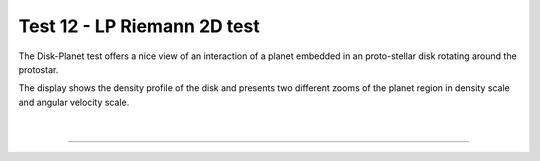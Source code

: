 .. _test12_riemannlp:

Test 12 - LP Riemann 2D test
============================

The Disk-Planet test offers a nice view of an interaction of a planet embedded
in an proto-stellar disk rotating around the protostar.

The display shows the density profile of the disk and presents two different
zooms of the planet region in density scale and angular velocity scale.


  .. image:: ../../Tests/test12_riemannlp.png
     :align: center
     :width: 600px

  .. literalinclude :: ../../Tests/test12_riemannlp.py
     :language: python

|

----

.. This is a comment to prevent the document from ending with a transition.
